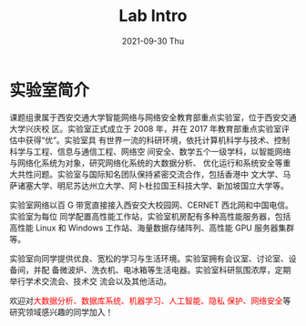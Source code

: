 #+TITLE:       Lab Intro
#+DATE:        2021-09-30 Thu
#+URI:         /article/lab_intro
#+LANGUAGE:    en
#+OPTIONS:     H:3 num:nil toc:nil \n:nil ::t |:t ^:nil -:nil f:t *:t <:t


* 实验室简介

课题组隶属于西安交通大学智能网络与网络安全教育部重点实验室，位于西安交通大学兴庆校
区。实验室正式成立于 2008 年，并在 2017 年教育部重点实验室评估中获得“优”。实验室具
有世界一流的科研环境，依托计算机科学与技术、控制科学与工程、信息与通信工程、网络空
间安全、数学五个一级学科，以智能网络与网络化系统为对象，研究网络化系统的大数据分析、
优化运行和系统安全等重大共性问题。实验室与国际知名团队保持紧密交流合作，包括香港中
文大学、马萨诸塞大学、明尼苏达州立大学、阿卜杜拉国王科技大学、新加坡国立大学等。

#+ATTR_HTML: :style margin-bottom:2em;
[[file:../images/lab.png]]


实验室网络以百 G 带宽直接接入西安交大校园网、CERNET 西北网和中国电信。实验室为每位
同学配置高性能工作站，实验室机房配有多种高性能服务器，包括高性能 Linux 和 Windows
工作站、海量数据存储阵列、高性能 GPU 服务器集群等。

#+ATTR_HTML: :style margin-bottom:2em;
[[file:../images/equipment.png]]


实验室向同学提供优良、宽松的学习与生活环境。实验室拥有会议室、讨论室、设备间，并配
备微波炉、洗衣机、电冰箱等生活电器。实验室科研氛围浓厚，定期举行学术交流会、技术交
流会以及其他活动。

#+ATTR_HTML: :style margin-bottom:2em;
[[file:../images/workspace.png]]


欢迎对@@html:<font color="red">@@大数据分析、数据库系统、机器学习、人工智能、隐私
保护、网络安全@@html:</font>@@等研究领域感兴趣的同学加入！
